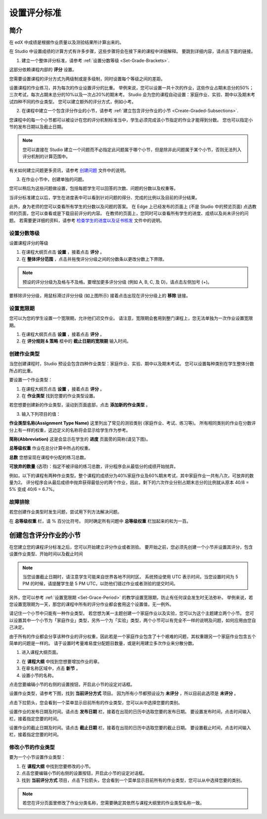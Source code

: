 ************
设置评分标准
************
  

简介 
****
  
  
在 edX 中成绩是根据作业质量以及测验结果所计算出来的。


在 Studio 中设置成绩的计算方式有许多步骤，这些步骤将会在接下来的课程中详细解释。
要跳到详细内容，请点击下面的链接。 
  

1. 建立一个整体评分标准，请参考 :ref:`设置分数等级 <Set-Grade-Brackets>`.
          
.. image:: Images/image139.png

这部分依赖课程内部的 **评分** 设置。

您需要设置课程的评分方式为两级制或是多级制，同时设置每个等级之间的差距。

设置课程的作业练习，并为每次的作业设置评分的比重。
举例来说，您可以设置一共十次的作业，这些作业占期末总分的50%；三次考试，每次占期末总分的10%以及一次占20%的期末考。
Studio 会为您的课程自动设置：家庭作业、实验、期中以及期末考试四种不同的作业类型。
您可以建立额外的评分方式，例如小考。


2. 在课程中建立一个包含评分作业的小节，请参考 :ref:`建立包含评分作业的小节 <Create-Graded-Subsections>`.


.. image:: Images/image135.png


您课程中的每一个小节都可以被设计在您的评分机制标准当中，学生必须完成该小节指定的作业才能得到分数。
您也可以指定小节的发布日期以及截止日期。
  
  
.. note::
	
		您可以直接在 Studio 建立一个问题而不必指定此问题属于哪个小节，但是除非此问题属于某个小节，否则无法列入评分机制的计算范围中。

有关如何建立问题更多资讯，请参考 `创建问题 <create_problem.html>`_ 文件中的说明。 
 
3. 在作业小节中，创建单独的问题。 

.. image:: Images/image137.png


您可以稍后为这些问题做设置，包括每题学生可以回答的次数、问题的分数以及权重等。

当评分标准建立以后，学生在进度表中可以看到针对问题的得分、完成的比例以及目前的评分结果。

此外，身为老师的您可以查看所有学生的分数以及问题的答案。
在 Edge 上已经发布的页面上 (不是 Studio 中的预览页面) 点选教师的页面，您可以查看或是下载目前评分的内容。  
在教师的页面上，您同时可以查看所有学生的进度、成绩以及尚未评分的问题。
若需要更详细的资料，请参考 `检查学生的进度以及证书核发 <checking_student_progress.html>`_ 文件中的说明。


.. _Set-Grade-Brackets:

设置分数等级
++++++++++++
  
设置课程评分的等级
    
1. 在课程大纲页点击 **设置** ，接着点击 **评分** 。
  
2. 在 **整体评分范围** ，点击并拖曳评分分级之间的分数条以更改分数上下界限。
  
.. note::

	预设的评分分级为及格与不及格。要增加更多评分分级 (例如 A, B, C, 及 D)，请点击左侧加号 (+)。
    
  
.. image:: Images/image133.png    

要移除评分分级，用鼠标滑过评分分级 (如上图所示) 接着点击出现在评分分级上的 **移除** 链接。


.. _Set-Grace-Period:

设置宽限期 
++++++++++

您可以为您的学生设置一个宽限期，允许他们迟交作业。
请注意，宽限期会套用到整门课程上，您无法单独为一次作业设置宽限期。  

1. 在课程大纲页点击 **设置** ，接着点击 **评分** 。
  
2. 在 **评分规则 & 策略** 框中的 **截止日期的宽限期** 输入时间。


创建作业类型
++++++++++

当您创建课程时，Studio 预设会包含四种作业类型：家庭作业、实验、期中以及期末考试。 
您可以设置每种类别在学生整体分数所占的比重。

要设置一个作业类型：
  
1. 在课程大纲页点击 **设置** ，接着点击 **评分** 。

2. 在 **作业类型** 找到您要的作业类型设置。
  
若您想要创建新的作业类型，滚动到页面底部，点击 **添加新的作业类型** 。
  
  
3. 输入下列项目的值：

**作业类型名称(Assignment Type Name)** 
这里列出了常见的测验类别 (家庭作业、考试、练习等)。
所有相同类别的作业在分数评分上有一样的权重，这边定义的名称将会显示给学生作为参考。

**简称(Abbreviation)** 
这是会显示在学生的 **进度** 页面旁的简称(请见下图)。

.. image:: Images/image141.png

**总等级权重** 
作业在总分计算中所占的权重。

**总数** 
您想呈现在课程中分配的练习总数。

**可放弃的数量**
(选项)：指定不被评级的练习总数，评分程序会从最低分的成绩开始抛弃。

例如，以下的课程有两种作业类型。整个课程的成绩分为40%家庭作业及60%期末考试，其中家庭作业一共有八次，可放弃的数量为2。
评分程序会从最后成绩中抛弃获得最低分的两个作业，因此，剩下的六次作业分别占期末总分的比例就从原本 40/8 = 5% 变成 40/6 = 6.7%。
  
.. image:: Images/image143.png
          
故障排除
++++++++
   
若您创建作业类型时发生问题，尝试用下列方法解决问题。
        
在 **总等级权重** 栏，请 % 百分比符号。
同时确定所有问题中 **总等级权重** 栏加起来的和为一百。


.. raw:: latex
  
      \newpage %

.. _Create-Graded-Subsections:

创建包含评分作业的小节
**********************
   
在您建立您的课程评分标准之后，您可以开始建立评分作业或者测验。
要开始之前，您必须先创建一个小节并设置其评分，包含设置作业类型、开始时间以及截止时间
  

.. note::

	当您设置截止日期时，请注意学生可能来自世界各地不同时区。
	系统预设使用 UTC 表示时间，当您设置时间为 5 PM 的时候，请提醒学生是 5 PM UTC，以防他们错过作业或者测验的提交时间。
      
  
另外，您可以参考 :ref:`设置宽限期 <Set-Grace-Period>` 的教学设置宽限期，防止有任何误会发生时无法弥补。
举例来说，若您设置宽限期为一天，那您的课程中所有的评分作业都会套用这个设置值，无一例外。
      
请记住一个小节中只能有一种作业类型。
若您想为某一主题创建一个家庭作业以及实验，您可以为这个主题建立两个小节。
您可以设置其中一个小节为「家庭作业」类型，另外一个为「实验」类型，两个小节可以有完全不一样的说明及问题，如何应用由您自己决定。

由于所有的作业都会分享该种作业的评分权重，因此若是一个家庭作业包含了十个艰难的问题，其权重跟另一个家庭作业包含五个简单的问题是一样的。
请于设置时考量难易度分配题目数量，或是利用建立多次作业来分散分数。  


1. 进入课程大纲页面。
  
  
.. image:: Images/image145.png

      
2. 在 **课程大纲** 中找到您想要增加作业的章。
  
3. 在章名称区域中，点击 **新节** 。
       
4. 设置小节的名称。
      
点击您要编辑小节的右侧的设置按钮，开启此小节的设定对话框。

设置作业类型，请参考下图，找到 **当前评分方式** 项目。
因为所有小节都预设设为 **未评分** ，所以目前此选项是 **未评分** 。

.. image:: Images/image149.png  
    
点击下拉箭头，您会看到一个菜单显示目前所有的作业类型，您可以从中选择您要的类别。
  
  
.. image:: Images/image151.png   

设置作业的发布日期及时间。请点击 **发布日期** 栏，接着在出现的日历中选取您要的发布日期。
要设置发布时间，点击时间输入栏，接着指定您要的时间。
       
设置作业的截止日期及时间。请点击 **截止日期** 栏，接着在出现的日历中选取您要的截止日期。
要设置截止时间，点击时间输入栏，接着指定您要的时间。


修改小节的作业类型
++++++++++++++++++
  
要为一个小节设置作业类型：
  
1. 在 **课程大纲** 中找到您要修改的小节。

2. 点击您要编辑小节的右侧的设置按钮，开启此小节的设定对话框。
  
3. 找到 **当前评分方式** 项目，点击下拉箭头，您会看到一个菜单显示目前所有的作业类型，您可以从中选择您要的类别。
  
.. image:: Images/image153.png   

.. note::

	若您在评分页面里修改了作业分类名称，您需要确定其依然与课程大纲里的作业类型名称一致。
